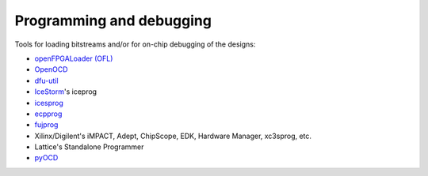 .. _ProgDebug:

Programming and debugging
#########################

Tools for loading bitstreams and/or for on-chip debugging of the designs:

* `openFPGALoader (OFL) <https://hdl.github.io/awesome/items/openfpgaloader>`__
* `OpenOCD <https://hdl.github.io/awesome/items/openocd/>`__
* `dfu-util <https://hdl.github.io/awesome/items/dfu-util>`__
* `IceStorm <https://hdl.github.io/awesome/items/icestorm/>`__'s iceprog
* `icesprog <https://hdl.github.io/awesome/items/icesprog>`__
* `ecpprog <https://hdl.github.io/awesome/items/ecpprog>`__
* `fujprog <https://hdl.github.io/awesome/items/fujprog>`__
* Xilinx/Digilent's iMPACT, Adept, ChipScope, EDK, Hardware Manager, xc3sprog, etc.
* Lattice's Standalone Programmer
* `pyOCD <https://github.com/pyocd/pyOCD>`__
